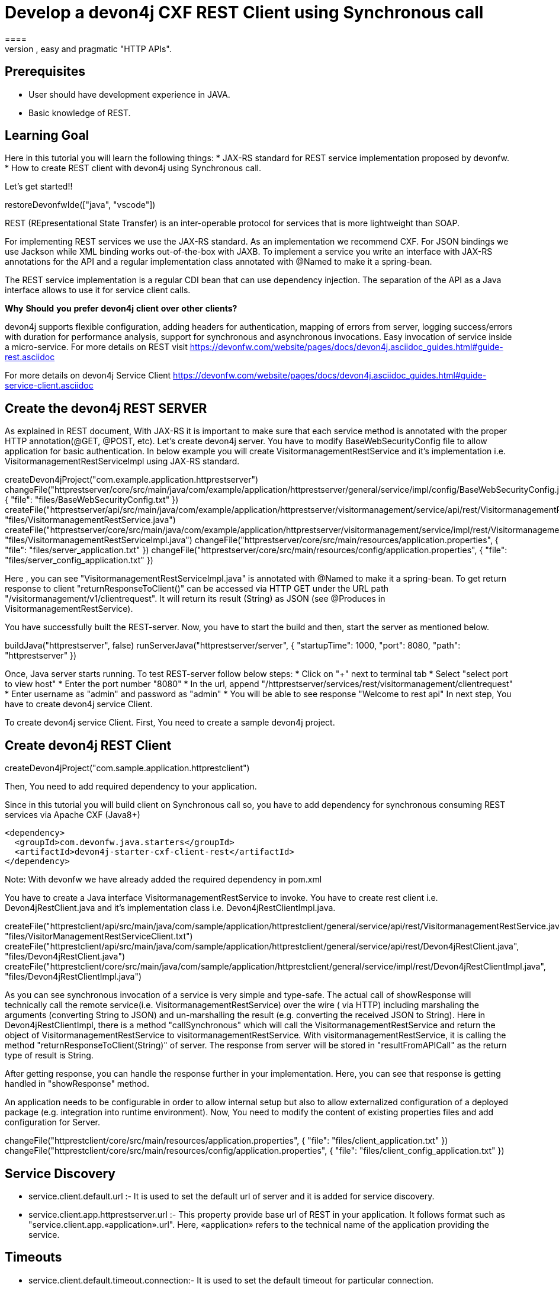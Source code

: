 = Develop a devon4j CXF REST Client using Synchronous call
====
REST (REpresentational State Transfer) is an inter-operable protocol for services that is more lightweight than SOAP. We give best practices that lead to simple, easy and pragmatic "HTTP APIs".

## Prerequisites
* User should have development experience in JAVA.
* Basic knowledge of REST.

## Learning Goal
Here in this tutorial you will learn the following things:
* JAX-RS standard for REST service implementation proposed by devonfw.
* How to create REST client with devon4j using Synchronous call.

Let's get started!!
====

[step]
--
restoreDevonfwIde(["java", "vscode"])
--

====
REST (REpresentational State Transfer) is an inter-operable protocol for services that is more lightweight than SOAP.

For implementing REST services we use the JAX-RS standard. As an implementation we recommend CXF. For JSON bindings we use Jackson while XML binding works out-of-the-box with JAXB. To implement a service you write an interface with JAX-RS annotations for the API and a regular implementation class annotated with @Named to make it a spring-bean.

The REST service implementation is a regular CDI bean that can use dependency injection. The separation of the API as a Java interface allows to use it for service client calls.

**Why** **Should** **you** **prefer** **devon4j** **client** **over** **other** **clients?**

devon4j supports flexible configuration, adding headers for authentication, mapping of errors from server, logging success/errors with duration for performance analysis, support for synchronous and asynchronous invocations. Easy invocation of service inside a micro-service.
For more details on REST visit https://devonfw.com/website/pages/docs/devon4j.asciidoc_guides.html#guide-rest.asciidoc

For more details on devon4j Service Client https://devonfw.com/website/pages/docs/devon4j.asciidoc_guides.html#guide-service-client.asciidoc

## Create the devon4j REST SERVER

As explained in REST document, With JAX-RS it is important to make sure that each service method is annotated with the proper HTTP annotation(@GET, @POST, etc).
Let's create devon4j server. You have to modify BaseWebSecurityConfig file to allow application for basic authentication.
In below example you will create VisitormanagementRestService and it's implementation i.e. VisitormanagementRestServiceImpl using JAX-RS standard.
[step]
--
createDevon4jProject("com.example.application.httprestserver")
changeFile("httprestserver/core/src/main/java/com/example/application/httprestserver/general/service/impl/config/BaseWebSecurityConfig.java", { "file": "files/BaseWebSecurityConfig.txt" })
createFile("httprestserver/api/src/main/java/com/example/application/httprestserver/visitormanagement/service/api/rest/VisitormanagementRestService.java", "files/VisitormanagementRestService.java")
createFile("httprestserver/core/src/main/java/com/example/application/httprestserver/visitormanagement/service/impl/rest/VisitormanagementRestServiceImpl.java", "files/VisitormanagementRestServiceImpl.java")
changeFile("httprestserver/core/src/main/resources/application.properties", { "file": "files/server_application.txt" })
changeFile("httprestserver/core/src/main/resources/config/application.properties", { "file": "files/server_config_application.txt" })
--
Here , you can see "VisitormanagementRestServiceImpl.java" is annotated with @Named to make it a spring-bean. To get return response to client "returnResponseToClient()" can be accessed via HTTP GET under the URL path "/visitormanagement/v1/clientrequest". It will return its result (String) as JSON (see @Produces in VisitormanagementRestService).
====


====
You have successfully built the REST-server. Now, you have to start the build and then, start the server as mentioned below.
[step]
--
buildJava("httprestserver", false)
runServerJava("httprestserver/server", { "startupTime": 1000, "port": 8080, "path": "httprestserver" })
--
Once, Java server starts running. To test REST-server follow below steps:
* Click on "+" next to terminal tab
* Select "select port to view host"
* Enter the port number "8080" 
* In the url, append "/httprestserver/services/rest/visitormanagement/clientrequest"
* Enter username as "admin" and password as "admin"
* You will be able to see response "Welcome to rest api"
In next step, You have to create devon4j service Client.
====


====
To create devon4j service Client. First, You need to create a sample devon4j project.

[step]
== Create devon4j REST Client
--
createDevon4jProject("com.sample.application.httprestclient")
--
Then, You need to add required dependency to your application.

Since in this tutorial you will build client on Synchronous call so, you have to add dependency for synchronous consuming REST services via Apache CXF (Java8+)

----
<dependency>
  <groupId>com.devonfw.java.starters</groupId>
  <artifactId>devon4j-starter-cxf-client-rest</artifactId>
</dependency>

----
Note: With devonfw we have already added the required dependency in pom.xml
====

====
You have to create a Java interface VisitormanagementRestService to invoke.
You have to create rest client i.e. Devon4jRestClient.java and it's implementation class i.e. Devon4jRestClientImpl.java.
[step]
--
createFile("httprestclient/api/src/main/java/com/sample/application/httprestclient/general/service/api/rest/VisitormanagementRestService.java", "files/VisitorManagementRestServiceClient.txt")
createFile("httprestclient/api/src/main/java/com/sample/application/httprestclient/general/service/api/rest/Devon4jRestClient.java", "files/Devon4jRestClient.java")
createFile("httprestclient/core/src/main/java/com/sample/application/httprestclient/general/service/impl/rest/Devon4jRestClientImpl.java", "files/Devon4jRestClientImpl.java")
--

As you can see synchronous invocation of a service is very simple and type-safe. The actual call of showResponse will technically call the remote service(i.e. VisitormanagementRestService) over the wire ( via HTTP) including marshaling the arguments (converting String to JSON) and un-marshalling the result (e.g. converting the received JSON to String).
Here in Devon4jRestClientImpl, there is a method "callSynchronous" which will call the VisitormanagementRestService and return the object of VisitormanagementRestService to visitormanagementRestService.
With visitormanagementRestService, it is calling the method "returnResponseToClient(String)" of server.
The response from server will be stored in "resultFromAPICall" as the return type of result is String.

After getting response, you can handle the response further in your implementation. Here, you can see that response is getting handled in "showResponse" method.
====


====
An application needs to be configurable in order to allow internal setup but also to allow externalized configuration of a deployed package (e.g. integration into runtime environment). 
Now, You need to modify the content of existing properties files and add configuration for Server.
[step]
--
changeFile("httprestclient/core/src/main/resources/application.properties", { "file": "files/client_application.txt" })
changeFile("httprestclient/core/src/main/resources/config/application.properties", { "file": "files/client_config_application.txt" })
--

## Service Discovery
* service.client.default.url :- It is used to set the default url of server and it is added for service discovery.
* service.client.app.httprestserver.url :- This property provide base url of REST in your application. It follows format such as "service.client.app.«application».url". Here, «application» refers to the technical name of the application providing the service.

## Timeouts
* service.client.default.timeout.connection:- It is used to set the default timeout for particular connection.
* service.client.default.timeout.response:- It is used to set the default timeout for particular response.

## Headers
* service.client.app.httprestserver.auth:- It is used for customization of Service Header. Here it is used for basic authentication.

## Authentication
* service.client.app.httprestserver.user.login:- It is used to set username of server for authentication
* service.client.app.httprestserver.user.password:- It is used to set password.
Now, after configuration you have to build and then start the client application.
====

====
You have successfully built the devon4j rest client.
Let's build and start the service client application.
This might take some time for application to start.
[step]
== Build and Start devon4j REST Client
--
buildJava("httprestclient", false)
--

* Once, application builds successfully. Open new terminal by clicking "+" and wait for it to load.
* Now, Copy and execute below command to navigate into client server.
`cd devonfw/workspaces/main/httprestclient/server`
====

====
* Now, Execute below command to start the application.

[step]
--
runServerJava("httprestclient/server", { "startupTime": 1000, "port": 8081, "path": "httprestclient" })
--

To test Synchronous method, follow below steps.
* Click on "+" next to terminal tab
* Select "select port to view host"
* Enter the port number "8081" 
* In the url, append "/httprestclient/services/rest/devon4jrestclient/response/"
* Enter username as "admin" and password as "admin"
* You will be able to see response "Welcome to rest api"
====

====
You have successfully created devon4j CXF REST Client.
For more details on devon4j follow https://devonfw.com/website/pages/docs/devon4j.asciidoc.html
====